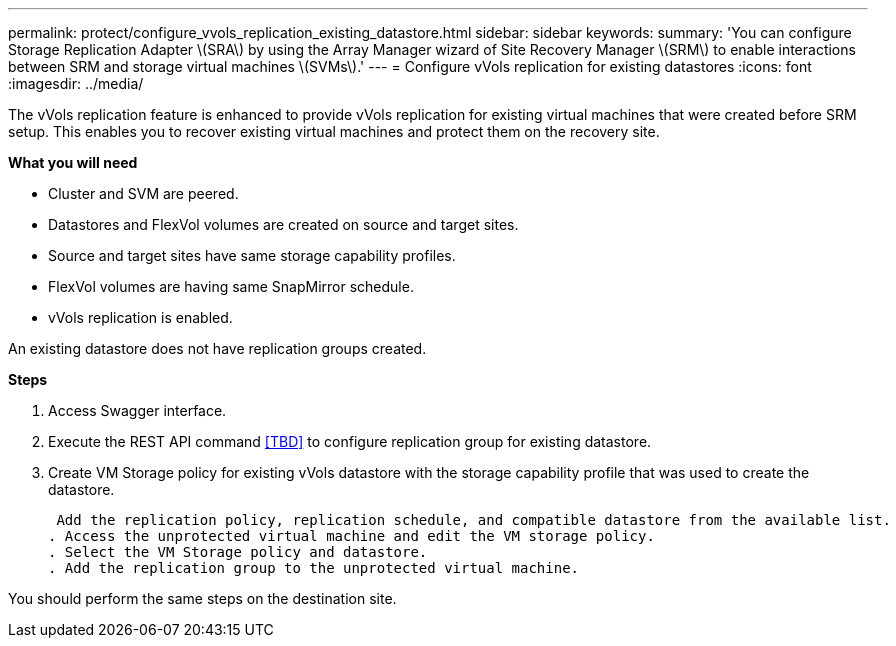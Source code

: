 ---
permalink: protect/configure_vvols_replication_existing_datastore.html
sidebar: sidebar
keywords:
summary: 'You can configure Storage Replication Adapter \(SRA\) by using the Array Manager wizard of Site Recovery Manager \(SRM\) to enable interactions between SRM and storage virtual machines \(SVMs\).'
---
= Configure vVols replication for existing datastores
:icons: font
:imagesdir: ../media/

[.lead]
The vVols replication feature is enhanced to provide vVols replication for existing virtual machines that were created before SRM setup. This enables you to recover existing virtual machines and protect them on the recovery site.

*What you will need*

* Cluster and SVM are peered.
* Datastores and FlexVol volumes are created on source and target sites.
* Source and target sites have same storage capability profiles.
* FlexVol volumes are having same SnapMirror schedule.
* vVols replication is enabled.

An existing datastore does not have replication groups created.

*Steps*

. Access Swagger interface.
. Execute the REST API command <<TBD>> to configure replication group for existing datastore.
. Create VM Storage policy for existing vVols datastore with the storage capability profile that was used to create the datastore.
+
 Add the replication policy, replication schedule, and compatible datastore from the available list.
. Access the unprotected virtual machine and edit the VM storage policy.
. Select the VM Storage policy and datastore.
. Add the replication group to the unprotected virtual machine.

You should perform the same steps on the destination site.
